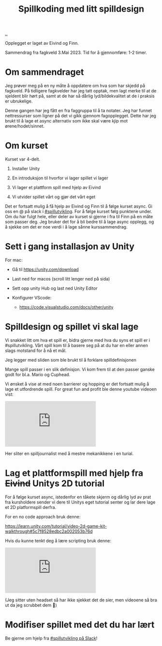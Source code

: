 :PROPERTIES:
:ID: 36901875-2032-48fe-a952-9877b88df98e
:END:
#+TITLE: Spillkoding med litt spilldesign

[[file:..][..]]

Opplegget er laget av Eivind og Finn.

Sammendrag fra fagkveld 3.Mai 2023.
Tid for å gjennomføre: 1-2 timer.

* Om sammendraget

Jeg prøver meg på en ny måte å oppdatere om hva som har skjedd på
fagkveld. På tidligere fagkvelder har jeg tatt opptak, men lagt merke
til at de sjeldent blir hørt på, samt at de har så dårlig
lyd/bildekvalitet at de i praksis er ubrukelige.

Denne gangen har jeg fått en fra faggruppa til å ta notater. Jeg har
funnet nettressurser som ligner på det vi gikk gjennom fagopplegget.
Dette har jeg brukt til å lage et async alternativ som ikke skal være
kjip mot ørene/hodet/sinnet.

* Om kurset

Kurset var 4-delt.

1. Installer Unity

2. En introduksjon til hvorfor vi lager spillet vi lager

3. Vi lager et plattform spill med hjelp av Eivind

4. Vi utvider spillet vårt og gjør det vårt eget

Det er fortsatt mulig å få hjelp av Eivind og Finn til å følge kurset
async. Gi oss en @ på slack i [[https://garasjen.slack.com/archives/C01LPT4GB8R][#spillutvikling]]. For å følge kurset følg
punktene under. Om du har fulgt hele, eller deler av kurset si gjerne i
fra til Finn på en måte som passer deg. Jeg bruker det for å bli bedre
til å lage async opplegg, og å sjekke om det er noe verdi i å lage sånne
kurssammendrag.

* Sett i gang installasjon av Unity

For mac:

- Gå til https://unity.com/download

- Last ned for macos (scroll litt lenger ned på sida)

  [[./last-ned-unity.png]]

- Sett opp unity Hub og last ned Unity Editor

- Konfigurer VScode:

  - https://code.visualstudio.com/docs/other/unity

* Spilldesign og spillet vi skal lage

Vi snakket litt om hva et spill er, bidra gjerne med hva du syns et
spill er i #spillutvikling. Vårt spill kom til å basere seg på at du har
en eller annen slags motstand for å nå et mål.

Jeg legger med sliden som ble brukt til å forklare spilldefinisjonen

[[./en-slags-spilldefinisjon.png]]

Mange spill passer i en slik definisjon. Vi kom frem til at den passer
ganske godt for bl.a. Mario og Cuphead.

Vi ønsket å vise at med noen barrierer og hopping er det fortsatt mulig
å lage et utfordrende spill. For great fun and profit ble denne youtube
videoen vist:

#+BEGIN_EXPORT html
<iframe  class="youtube-video" src="https://www.youtube.com/embed/8FpleWuQN2o" title="YouTube video player" frameborder="0" allow="accelerometer; autoplay; clipboard-write; encrypted-media; gyroscope; picture-in-picture; web-share" allowfullscreen></iframe>
#+END_EXPORT

Her sliter en spilljournalist med å mestre mekanikkene i en turial.

* Lag et plattformspill med hjelp fra +Eivind+ Unitys 2D tutorial

For å følge kurset async, istedenfor en tåkete skjerm og dårlig lyd av
prat fra kursholdere sender vi dere til Unitys eget tutorial senter og
lar dere lage et 2D platformspill derfra.

For en no code approach bruk denne:

https://learn.unity.com/tutorial/video-2d-game-kit-walkthrough#5c7f8528edbc2a002053b76d

Hvis du kunne tenkt deg å lære scripting bruk denne:

#+BEGIN_EXPORT html
<iframe class="youtube-video" src="https://www.youtube.com/embed/nPigL-dIqgE" title="YouTube video player" frameborder="0" allow="accelerometer; autoplay; clipboard-write; encrypted-media; gyroscope; picture-in-picture; web-share" allowfullscreen></iframe>
#+END_EXPORT

(Jeg sitter uten headset så har ikke sjekket det de sier, men videoene
så bra ut da jeg scrubbet dem 🙈)

* Modifiser spillet med det du har lært

Be gjerne om hjelp fra [[https://garasjen.slack.com/archives/C01LPT4GB8R][#spillutvikling på Slack]]!
